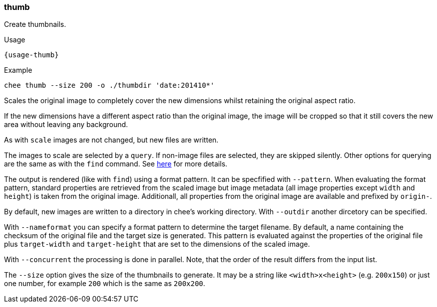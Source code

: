 === thumb

Create thumbnails.

[subs="attributes,specialchars"]
.Usage
----------------------------------------------------------------------
{usage-thumb}
----------------------------------------------------------------------

.Example
----------------------------------------------------------------------
chee thumb --size 200 -o ./thumbdir 'date:201410*'
----------------------------------------------------------------------

Scales the original image to completely cover the new dimensions
whilst retaining the original aspect ratio.

If the new dimensions have a different aspect ratio than the original
image, the image will be cropped so that it still covers the new area
without leaving any background.

As with `scale` images are not changed, but new files are written.

The images to scale are selected by a `query`. If non-image files are
selected, they are skipped silently. Other options for querying are
the same as with the `find` command. See xref:_find[here] for more
details.

The output is rendered (like with `find`) using a format pattern. It
can be specfified with `--pattern`. When evaluating the format
pattern, standard properties are retrieved from the scaled image but
image metadata (all image properties except `width` and `height`) is
taken from the original image. Additionall, all properties from the
original image are available and prefixed by `origin-`.

By default, new images are written to a directory in chee's working
directory. With `--outdir` another dircetory can be specified.

With `--nameformat` you can specify a format pattern to determine the
target filename. By default, a name containing the checksum of the
original file and the target size is generated. This pattern is
evaluated against the properties of the original file plus
`target-width` and `target-height` that are set to the dimensions of
the scaled image.

With `--concurrent` the processing is done in parallel. Note, that the
order of the result differs from the input list.

The `--size` option gives the size of the thumbnails to generate. It
may be a string like `<width>x<height>` (e.g. `200x150`) or just one
number, for example `200` which is the same as `200x200`.
